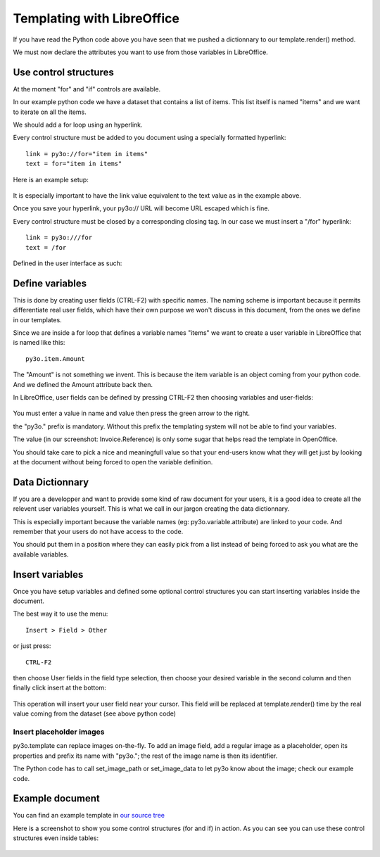 Templating with LibreOffice
==============================

If you have read the Python code above you have seen that we pushed
a dictionnary to our template.render() method.

We must now declare the attributes you want to use from those variables in LibreOffice.

Use control structures
~~~~~~~~~~~~~~~~~~~~~~

At the moment "for" and "if" controls are available.

In our example python code we have a dataset that contains a list of items. This list itself is named "items" and we want to iterate on all the items.

We should add a for loop using an hyperlink.

Every control structure must be added to you document using a specially formatted hyperlink::

    link = py3o://for="item in items"
    text = for="item in items"

Here is an example setup:

  .. image:: images/for_loop_definition.png

It is especially important to have the link value equivalent to the text value as in the example above.

Once you save your hyperlink, your py3o:// URL will become URL escaped which is fine.

Every control structure must be closed by a corresponding closing tag. In our case we must insert a "/for" hyperlink::

    link = py3o:///for
    text = /for

Defined in the user interface as such:

  .. image:: images/for_loop_close_definition.png

Define variables
~~~~~~~~~~~~~~~~

This is done by creating user fields (CTRL-F2) with specific names. The naming scheme is
important because it permits differentiate real user fields, which have their own purpose we won't discuss in this document, from the ones we define in our templates.

Since we are inside a for loop that defines a variable names "items" we want to create a user variable in LibreOffice that is named like this::

    py3o.item.Amount

The "Amount" is not something we invent. This is because the item variable is an object coming from your python code. And we defined the Amount attribute back then.

In LibreOffice, user fields can be defined by pressing CTRL-F2 then choosing variables and user-fields:

  .. image:: images/fields_definition.png

You must enter a value in name and value then press the green arrow to the right.

the "py3o." prefix is mandatory. Without this prefix the templating system will not be able to find your variables.

The value (in our screenshot: Invoice.Reference) is only some sugar that helps read the template in OpenOffice.

You should take care to pick a nice and meaningfull value so that your end-users know what they will get just by looking at the document without being forced to open the variable definition.

Data Dictionnary
~~~~~~~~~~~~~~~~

If you are a developper and want to provide some kind of raw document for your users, it is a good idea to create all the relevent user variables yourself. This is what we call in our jargon creating the data dictionnary.

This is especially important because the variable names (eg: py3o.variable.attribute) are linked to your code. And remember that your users do not have access to the code.

You should put them in a position where they can easily pick from a list instead of being forced to ask you what are the available variables.

Insert variables
~~~~~~~~~~~~~~~~

Once you have setup variables and defined some optional control structures you can start inserting variables inside the document.

The best way it to use the menu::

    Insert > Field > Other

or just press::

    CTRL-F2

then choose User fields in the field type selection, then choose your desired variable in the second column and then finally click insert at the bottom:

  .. image:: images/fields_all_usage.png

This operation will insert your user field near your cursor. This field will be replaced at template.render() time by the real value coming from the dataset (see above python code)

Insert placeholder images
-------------------------

py3o.template can replace images on-the-fly. To add an image field, add a regular image as a placeholder, open its properties and prefix its name with "py3o."; the rest of the image name is then its identifier.

The Python code has to call set_image_path or set_image_data to let py3o know about the image; check our example code.

Example document
~~~~~~~~~~~~~~~~

You can find an example template in `our source tree`_

.. _our source tree: https://bitbucket.org/faide/py3o.template/src/889d8bc11290d3300f5da12f44ac98b7a6af9399/example/py3o_example_template.odt?at=default

Here is a screenshot to show you some control structures (for and if) in action. As you can see you can use these control structures even inside tables:

  .. image:: images/full_document_exemple.png


